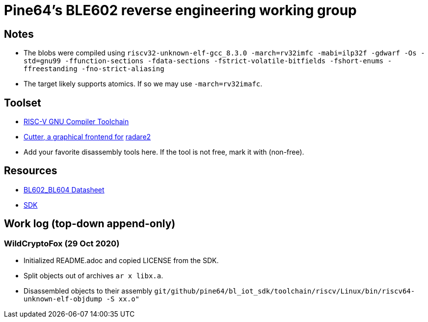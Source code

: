 = Pine64's BLE602 reverse engineering working group

== Notes

* The blobs were compiled using
  `riscv32-unknown-elf-gcc_8.3.0 -march=rv32imfc -mabi=ilp32f -gdwarf -Os -std=gnu99 -ffunction-sections -fdata-sections -fstrict-volatile-bitfields -fshort-enums -ffreestanding -fno-strict-aliasing`

* The target likely supports atomics. If so we may use `-march=rv32imafc`.

== Toolset

* https://github.com/riscv/riscv-gnu-toolchain[RISC-V GNU Compiler Toolchain]

* https://cutter.re/[Cutter, a graphical frontend for]
  https://www.radare.org/r/[radare2]

* Add your favorite disassembly tools here. If the tool is not free, mark it
  with (non-free).

== Resources

* https://files.pine64.org/doc/datasheet/padi-ii/BL602_BL604_DS_Datasheet.pdf[BL602_BL604 Datasheet]

* https://github.com/pine64/bl_iot_sdk[SDK]

== Work log (top-down append-only)

=== WildCryptoFox (29 Oct 2020)

* Initialized README.adoc and copied LICENSE from the SDK.

* Split objects out of archives `ar x libx.a`.

* Disassembled objects to their assembly
  `git/github/pine64/bl_iot_sdk/toolchain/riscv/Linux/bin/riscv64-unknown-elf-objdump -S xx.o"`
